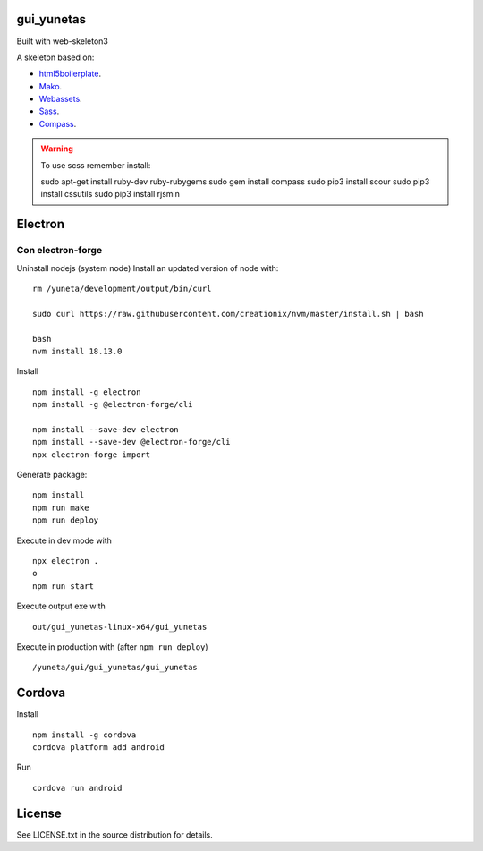 gui_yunetas
===========

Built with web-skeleton3


A skeleton based on:

* `html5boilerplate <http://html5boilerplate.com/>`_.
* `Mako <http://docs.makotemplates.org/en/latest/index.html>`_.
* `Webassets <http://webassets.readthedocs.org/en/latest/index.html>`_.
* `Sass <http://sass-lang.com/docs/yardoc/file.SASS_REFERENCE.html>`_.
* `Compass <http://compass-style.org/reference/compass/>`_.

.. warning:: To use scss remember install::

    sudo apt-get install ruby-dev ruby-rubygems
    sudo gem install compass
    sudo pip3 install scour
    sudo pip3 install cssutils
    sudo pip3 install rjsmin


Electron
=========

Con electron-forge
------------------

Uninstall nodejs (system node)
Install an updated version of node with::

    rm /yuneta/development/output/bin/curl

    sudo curl https://raw.githubusercontent.com/creationix/nvm/master/install.sh | bash

    bash
    nvm install 18.13.0

Install ::

    npm install -g electron
    npm install -g @electron-forge/cli

    npm install --save-dev electron
    npm install --save-dev @electron-forge/cli
    npx electron-forge import

Generate package::

    npm install
    npm run make
    npm run deploy

Execute in dev mode with ::

    npx electron .
    o
    npm run start

Execute output exe with ::

    out/gui_yunetas-linux-x64/gui_yunetas

Execute in production with (after ``npm run deploy``) ::

    /yuneta/gui/gui_yunetas/gui_yunetas


Cordova
=======

Install ::

    npm install -g cordova
    cordova platform add android

Run ::

    cordova run android

License
=======

See LICENSE.txt in the source distribution for details.

